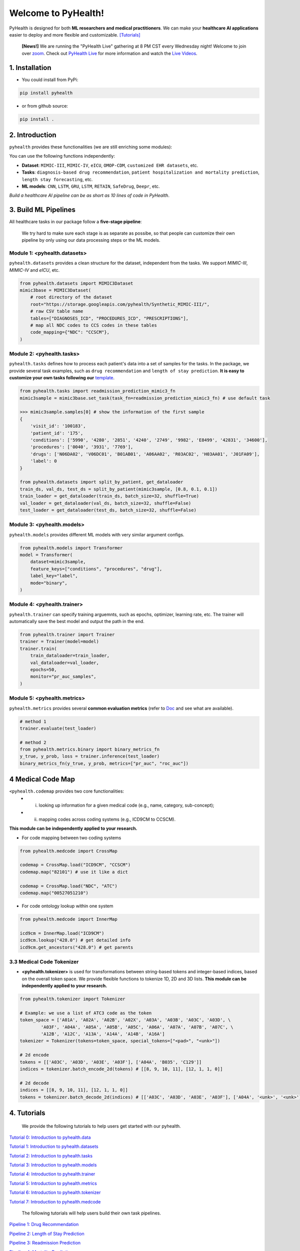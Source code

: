 Welcome to PyHealth!
====================================

.. image:: https://img.shields.io/pypi/v/pyhealth.svg?color=brightgreen
   :target: https://pypi.org/project/pyhealth/
   :alt: PyPI version


.. image:: https://readthedocs.org/projects/pyhealth/badge/?version=latest
   :target: https://pyhealth.readthedocs.io/en/latest/
   :alt: Documentation status
   

.. image:: https://img.shields.io/github/stars/sunlabuiuc/pyhealth.svg
   :target: https://github.com/sunlabuiuc/pyhealth/stargazers
   :alt: GitHub stars


.. image:: https://img.shields.io/github/forks/sunlabuiuc/pyhealth.svg?color=blue
   :target: https://github.com/sunlabuiuc/pyhealth/network
   :alt: GitHub forks


.. image:: https://pepy.tech/badge/pyhealth
   :target: https://pepy.tech/project/pyhealth
   :alt: Downloads


.. image:: https://pepy.tech/badge/pyhealth/month
   :target: https://pepy.tech/project/pyhealth
   :alt: Downloads



.. -----


.. **Build Status & Coverage & Maintainability & License**

.. .. image:: https://travis-ci.org/yzhao062/pyhealth.svg?branch=master
..    :target: https://travis-ci.org/yzhao062/pyhealth
..    :alt: Build Status


.. .. image:: https://ci.appveyor.com/api/projects/status/1kupdy87etks5n3r/branch/master?svg=true
..    :target: https://ci.appveyor.com/project/yzhao062/pyhealth/branch/master
..    :alt: Build status


.. .. image:: https://api.codeclimate.com/v1/badges/bdc3d8d0454274c753c4/maintainability
..    :target: https://codeclimate.com/github/yzhao062/pyhealth/maintainability
..    :alt: Maintainability


.. .. image:: https://img.shields.io/github/license/yzhao062/pyhealth
..    :target: https://github.com/yzhao062/pyhealth/blob/master/LICENSE
..    :alt: License

PyHealth is designed for both **ML researchers and medical practitioners**. We can make your **healthcare AI applications** easier to deploy and more flexible and customizable. `[Tutorials] <https://pyhealth.readthedocs.io/>`_
 
 **[News!]** We are running the "PyHealth Live" gathering at 8 PM CST every Wednesday night! Welcome to join over `zoom <https://illinois.zoom.us/j/87450975602?pwd=ckQyaHhkRitlUzlwYUY3NjdEQ0pFdz09>`_. Check out `PyHealth Live <https://github.com/sunlabuiuc/PyHealth/blob/master/docs/live.rst>`_ for more information and watch the `Live Videos <https://www.youtube.com/playlist?list=PLR3CNIF8DDHJUl8RLhyOVpX_kT4bxulEV>`_.


.. image:: figure/poster.png
   :width: 810

1. Installation
-----------------

- You could install from PyPi:

.. code-block:: bash

    pip install pyhealth

- or from github source:

.. code-block:: bash

    pip install .


2. Introduction
--------------------------
``pyhealth`` provides these functionalities (we are still enriching some modules):

.. image:: figure/overview.png
   :width: 770

You can use the following functions independently:

- **Dataset**: ``MIMIC-III``, ``MIMIC-IV``, ``eICU``, ``OMOP-CDM``, ``customized EHR datasets``, etc.
- **Tasks**: ``diagnosis-based drug recommendation``, ``patient hospitalization and mortality prediction``, ``length stay forecasting``, etc. 
- **ML models**: ``CNN``, ``LSTM``, ``GRU``, ``LSTM``, ``RETAIN``, ``SafeDrug``, ``Deepr``, etc.

*Build a healthcare AI pipeline can be as short as 10 lines of code in PyHealth*.


3. Build ML Pipelines
--------------------------

All healthcare tasks in our package follow a **five-stage pipeline**: 

.. image:: figure/five-stage-pipeline.png
   :width: 640

..

 We try hard to make sure each stage is as separate as possibe, so that people can customize their own pipeline by only using our data processing steps or the ML models.

Module 1: <pyhealth.datasets>
^^^^^^^^^^^^^^^^^^^^^^^^^^^^^^^^^^^^^^^^^^^^^^^^^^

``pyhealth.datasets`` provides a clean structure for the dataset, independent from the tasks. We support `MIMIC-III`, `MIMIC-IV` and `eICU`, etc.

.. code-block:: python

    from pyhealth.datasets import MIMIC3Dataset
    mimic3base = MIMIC3Dataset(
        # root directory of the dataset
        root="https://storage.googleapis.com/pyhealth/Synthetic_MIMIC-III/", 
        # raw CSV table name
        tables=["DIAGNOSES_ICD", "PROCEDURES_ICD", "PRESCRIPTIONS"],
        # map all NDC codes to CCS codes in these tables
        code_mapping={"NDC": "CCSCM"},
    )

.. image:: figure/structured-dataset.png
   :width: 350

..

Module 2: <pyhealth.tasks>
^^^^^^^^^^^^^^^^^^^^^^^^^^^^^^^^^^^^^^^^^^^^^^^^^^^^^^^
``pyhealth.tasks`` defines how to process each patient's data into a set of samples for the tasks. In the package, we provide several task examples, such as ``drug recommendation`` and ``length of stay prediction``. **It is easy to customize your own tasks following our** `template <https://colab.research.google.com/drive/1r7MYQR_5yCJGpK_9I9-A10HmpupZuIN-?usp=sharing>`_.

.. code-block:: python

    from pyhealth.tasks import readmission_prediction_mimic3_fn
    mimic3sample = mimic3base.set_task(task_fn=readmission_prediction_mimic3_fn) # use default task
    
    >>> mimic3sample.samples[0] # show the information of the first sample
    {
        'visit_id': '100183',
        'patient_id': '175',
        'conditions': ['5990', '4280', '2851', '4240', '2749', '9982', 'E8499', '42831', '34600'],
        'procedures': ['0040', '3931', '7769'],
        'drugs': ['N06DA02', 'V06DC01', 'B01AB01', 'A06AA02', 'R03AC02', 'H03AA01', 'J01FA09'],
        'label': 0
    }

    from pyhealth.datasets import split_by_patient, get_dataloader
    train_ds, val_ds, test_ds = split_by_patient(mimic3sample, [0.8, 0.1, 0.1])
    train_loader = get_dataloader(train_ds, batch_size=32, shuffle=True)
    val_loader = get_dataloader(val_ds, batch_size=32, shuffle=False)
    test_loader = get_dataloader(test_ds, batch_size=32, shuffle=False)

Module 3: <pyhealth.models>
^^^^^^^^^^^^^^^^^^^^^^^^^^^^^^^^^^^^^^^^^^^^^^^^^^^^^^^

``pyhealth.models`` provides different ML models with very similar argument configs.

.. code-block:: python

    from pyhealth.models import Transformer
    model = Transformer(
        dataset=mimic3sample,
        feature_keys=["conditions", "procedures", "drug"],
        label_key="label",
        mode="binary",
    )

Module 4: <pyhealth.trainer>
^^^^^^^^^^^^^^^^^^^^^^^^^^^^^^^^^^^^^^^^^^^^^^^^^^^^^^^

``pyhealth.trainer`` can specify training arguemnts, such as epochs, optimizer, learning rate, etc. The trainer will automatically save the best model and output the path in the end.

.. code-block:: python
    
    from pyhealth.trainer import Trainer
    trainer = Trainer(model=model)
    trainer.train(
        train_dataloader=train_loader,
        val_dataloader=val_loader,
        epochs=50,
        monitor="pr_auc_samples",
    )

Module 5: <pyhealth.metrics>
^^^^^^^^^^^^^^^^^^^^^^^^^^^^^^^^^^^^^^^^^^^^^^^^^^^^^^^

``pyhealth.metrics`` provides several **common evaluation metrics** (refer to `Doc <https://pyhealth.readthedocs.io/en/latest/api/metrics.html>`_ and see what are available).

.. code-block:: python

    # method 1
    trainer.evaluate(test_loader)
    
    # method 2
    from pyhealth.metrics.binary import binary_metrics_fn
    y_true, y_prob, loss = trainer.inference(test_loader)
    binary_metrics_fn(y_true, y_prob, metrics=["pr_auc", "roc_auc"])

4 Medical Code Map
---------------------

``<pyhealth.codemap`` provides two core functionalities: 
 - (i) looking up information for a given medical code (e.g., name, category, sub-concept); 
 - (ii) mapping codes across coding systems (e.g., ICD9CM to CCSCM). 

**This module can be independently applied to your research.**

* For code mapping between two coding systems

.. code-block:: python

    from pyhealth.medcode import CrossMap

    codemap = CrossMap.load("ICD9CM", "CCSCM")
    codemap.map("82101") # use it like a dict

    codemap = CrossMap.load("NDC", "ATC")
    codemap.map("00527051210")

* For code ontology lookup within one system

.. code-block:: python

    from pyhealth.medcode import InnerMap

    icd9cm = InnerMap.load("ICD9CM")
    icd9cm.lookup("428.0") # get detailed info
    icd9cm.get_ancestors("428.0") # get parents

3.3 Medical Code Tokenizer
^^^^^^^^^^^^^^^^^^^^^^^^^^

* **<pyhealth.tokenizer>** is used for transformations between string-based tokens and integer-based indices, based on the overall token space. We provide flexible functions to tokenize 1D, 2D and 3D lists. **This module can be independently applied to your research.**

.. code-block:: python

    from pyhealth.tokenizer import Tokenizer

    # Example: we use a list of ATC3 code as the token
    token_space = ['A01A', 'A02A', 'A02B', 'A02X', 'A03A', 'A03B', 'A03C', 'A03D', \
            'A03F', 'A04A', 'A05A', 'A05B', 'A05C', 'A06A', 'A07A', 'A07B', 'A07C', \
            'A12B', 'A12C', 'A13A', 'A14A', 'A14B', 'A16A']
    tokenizer = Tokenizer(tokens=token_space, special_tokens=["<pad>", "<unk>"])

    # 2d encode 
    tokens = [['A03C', 'A03D', 'A03E', 'A03F'], ['A04A', 'B035', 'C129']]
    indices = tokenizer.batch_encode_2d(tokens) # [[8, 9, 10, 11], [12, 1, 1, 0]]

    # 2d decode 
    indices = [[8, 9, 10, 11], [12, 1, 1, 0]]
    tokens = tokenizer.batch_decode_2d(indices) # [['A03C', 'A03D', 'A03E', 'A03F'], ['A04A', '<unk>', '<unk>']]

..

4. Tutorials
------------

 We provide the following tutorials to help users get started with our pyhealth.


`Tutorial 0: Introduction to pyhealth.data <https://colab.research.google.com/drive/1y9PawgSbyMbSSMw1dpfwtooH7qzOEYdN?usp=sharing>`_ 

`Tutorial 1: Introduction to pyhealth.datasets <https://colab.research.google.com/drive/18kbzEQAj1FMs_J9rTGX8eCoxnWdx4Ltn?usp=sharing>`_ 

`Tutorial 2: Introduction to pyhealth.tasks <https://colab.research.google.com/drive/1r7MYQR_5yCJGpK_9I9-A10HmpupZuIN-?usp=sharing>`_ 

`Tutorial 3: Introduction to pyhealth.models <https://colab.research.google.com/drive/1LcXZlu7ZUuqepf269X3FhXuhHeRvaJX5?usp=sharing>`_ 

`Tutorial 4: Introduction to pyhealth.trainer <https://colab.research.google.com/drive/1L1Nz76cRNB7wTp5Pz_4Vp4N2eRZ9R6xl?usp=sharing>`_ 

`Tutorial 5: Introduction to pyhealth.metrics <https://colab.research.google.com/drive/1Mrs77EJ92HwMgDaElJ_CBXbi4iABZBeo?usp=sharing>`_ 

`Tutorial 6: Introduction to pyhealth.tokenizer <https://colab.research.google.com/drive/1bDOb0A5g0umBjtz8NIp4wqye7taJ03D0?usp=sharing>`_

`Tutorial 7: Introduction to pyhealth.medcode <https://colab.research.google.com/drive/1xrp_ACM2_Hg5Wxzj0SKKKgZfMY0WwEj3?usp=sharing>`_

 The following tutorials will help users build their own task pipelines.

`Pipeline 1: Drug Recommendation <https://colab.research.google.com/drive/10CSb4F4llYJvv42yTUiRmvSZdoEsbmFF?usp=sharing>`_ 

`Pipeline 2: Length of Stay Prediction <https://colab.research.google.com/drive/1JoPpXqqB1_lGF1XscBOsDHMLtgvlOYI1?usp=sharing>`_ 

`Pipeline 3: Readmission Prediction <https://colab.research.google.com/drive/1bhCwbXce1YFtVaQLsOt4FcyZJ1_my7Cs?usp=sharing>`_ 

`Pipeline 4: Mortality Prediction <https://colab.research.google.com/drive/1Qblpcv4NWjrnADT66TjBcNwOe8x6wU4c?usp=sharing>`_ 

 The following tutorials will help users to explore advanced features of pyhealth.

`Advanced Tutorial 1: Fit your dataset into our pipeline <https://colab.research.google.com/drive/1UurxwAAov1bL_5OO3gQJ4gAa_paeJwJp?usp=sharing>`_

`Advanced Tutorial 2: Define your own healthcare task <https://colab.research.google.com/drive/1gK6zPXvfFGBM1uNaLP32BOKrnnJdqRq2?usp=sharing>`_ 

`Advanced Tutorial 3: Adopt customized model into pyhealth <https://colab.research.google.com/drive/1F_NJ90GC8_Eq-vKTf7Tyziew4gWjjKoH?usp=sharing>`_ 

`Advanced Tutorial 4: Load your own processed data into pyhealth and try out our ML models <https://colab.research.google.com/drive/1ZRnKch2EyJLrI3G5AvDXVpeE2wwgBWfw?usp=sharing>`_



----


5. Datasets
--------------------------
We provide the processing files for the following open EHR datasets:

===================  =======================================  ========================================  ======================================================================================================== 
Dataset              Module                                   Year                                      Information                                                             
===================  =======================================  ========================================  ========================================================================================================
MIMIC-III            ``pyhealth.datasets.MIMIC3BaseDataset``  2016                                      `MIMIC-III Clinical Database <https://physionet.org/content/mimiciii/1.4//>`_    
MIMIC-IV             ``pyhealth.datasets.MIMIC4BaseDataset``  2020                                      `MIMIC-IV Clinical Database <https://physionet.org/content/mimiciv/0.4/>`_  
eICU                 ``pyhealth.datasets.eICUBaseDataset``    2018                                      `eICU Collaborative Research Database <https://eicu-crd.mit.edu//>`_                 
OMOP                 ``pyhealth.datasets.OMOPBaseDataset``                                              `OMOP-CDM schema based dataset <https://www.ohdsi.org/data-standardization/the-common-data-model/>`_                                    
===================  =======================================  ========================================  ========================================================================================================


6. Machine/Deep Learning Models and Benchmarks
------------------------------------------------

==================================    ================  =================================  ======  ===========================================================================================================================================
Model Name                            Type              Module                             Year    Reference
==================================    ================  =================================  ======  ===========================================================================================================================================
Convolutional Neural Network (CNN)    deep learning     ``pyhealth.models.CNN``            1989    `Handwritten Digit Recognition with a Back-Propagation Network <https://proceedings.neurips.cc/paper/1989/file/53c3bce66e43be4f209556518c2fcb54-Paper.pdf>`_
Recurrent Neural Nets (RNN)           deep Learning     ``pyhealth.models.RNN``            2011    `Recurrent neural network based language model <http://www.fit.vutbr.cz/research/groups/speech/servite/2010/rnnlm_mikolov.pdf>`_
Transformer                           deep Learning     ``pyhealth.models.Transformer``    2017    `Atention is All you Need <https://arxiv.org/abs/1706.03762>`_
RETAIN                                deep Learning     ``pyhealth.models.RETAIN``         2016    `RETAIN: An Interpretable Predictive Model for Healthcare using Reverse Time Attention Mechanism <https://arxiv.org/abs/1608.05745>`_
GAMENet                               deep Learning     ``pyhealth.models.GAMENet``        2019    `GAMENet: Graph Attention Mechanism for Explainable Electronic Health Record Prediction <https://arxiv.org/abs/1809.01852>`_
MICRON                                deep Learning     ``pyhealth.models.MICRON``         2021    `Change Matters: Medication Change Prediction with Recurrent Residual Networks <https://www.ijcai.org/proceedings/2021/0513>`_
SafeDrug                              deep Learning     ``pyhealth.models.SafeDrug``       2021    `SafeDrug: Dual Molecular Graph Encoders for Recommending Effective and Safe Drug Combinations <https://arxiv.org/abs/2105.02711>`_
==================================    ================  =================================  ======  ===========================================================================================================================================

* Check the `interactive map on benchmark EHR predictive tasks <https://pyhealth.readthedocs.io/en/latest/index.html#benchmark-on-healthcare-tasks>`_.

7. Citing PyHealth
----------------------------------

.. code-block:: bibtex

    @software{pyhealth2022github,
        author = {Chaoqi Yang and Zhenbang Wu and Patrick Jiang and Jimeng Sun},
        title = {{PyHealth}: A Deep Learning Toolkit for Healthcare Predictive Modeling},
        url = {https://github.com/sunlabuiuc/PyHealth},
        year = {2022},
    }

